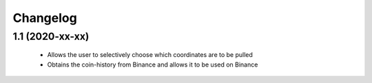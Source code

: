 Changelog
=========


1.1 (2020-xx-xx)
------------------

 * Allows the user to selectively choose which coordinates are to be pulled
 * Obtains the coin-history from Binance and allows it to be used on Binance
